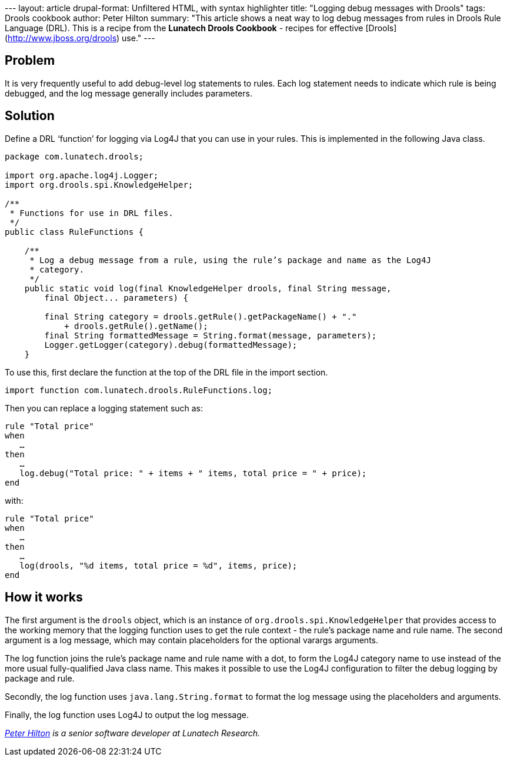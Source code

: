 --- layout: article drupal-format: Unfiltered HTML, with syntax
highlighter title: "Logging debug messages with Drools" tags: Drools
cookbook author: Peter Hilton summary: "This article shows a neat way to
log debug messages from rules in Drools Rule Language (DRL). This is a
recipe from the *Lunatech Drools Cookbook* - recipes for effective
[Drools](http://www.jboss.org/drools) use." ---

== Problem

It is very frequently useful to add debug-level log statements to rules.
Each log statement needs to indicate which rule is being debugged, and
the log message generally includes parameters.

== Solution

Define a DRL ‘function’ for logging via Log4J that you can use in your
rules. This is implemented in the following Java class.

[source,brush:,java;,gutter:,false]
----
package com.lunatech.drools;

import org.apache.log4j.Logger;
import org.drools.spi.KnowledgeHelper;

/**
 * Functions for use in DRL files.
 */
public class RuleFunctions {

    /**
     * Log a debug message from a rule, using the rule’s package and name as the Log4J
     * category.
     */
    public static void log(final KnowledgeHelper drools, final String message,
        final Object... parameters) {

        final String category = drools.getRule().getPackageName() + "." 
            + drools.getRule().getName();
        final String formattedMessage = String.format(message, parameters);
        Logger.getLogger(category).debug(formattedMessage);
    }
----

To use this, first declare the function at the top of the DRL file in
the import section.

[source,brush:,java;,gutter:,false]
----
import function com.lunatech.drools.RuleFunctions.log;
----

Then you can replace a logging statement such as:

[source,brush:,plain;,gutter:,false]
----
rule "Total price"
when
   …
then
   …
   log.debug("Total price: " + items + " items, total price = " + price);
end
----

with:

[source,brush:,plain;,gutter:,false]
----
rule "Total price"
when
   …
then
   …
   log(drools, "%d items, total price = %d", items, price);
end
----

[[how]]
== How it works

The first argument is the `drools` object, which is an instance of
`org.drools.spi.KnowledgeHelper` that provides access to the working
memory that the logging function uses to get the rule context - the
rule's package name and rule name. The second argument is a log message,
which may contain placeholders for the optional varargs arguments.

The log function joins the rule's package name and rule name with a dot,
to form the Log4J category name to use instead of the more usual
fully-qualified Java class name. This makes it possible to use the Log4J
configuration to filter the debug logging by package and rule.

Secondly, the log function uses `java.lang.String.format` to format the
log message using the placeholders and arguments.

Finally, the log function uses Log4J to output the log message.

_link:/author/peter-hilton[Peter Hilton] is a senior software developer
at Lunatech Research._
